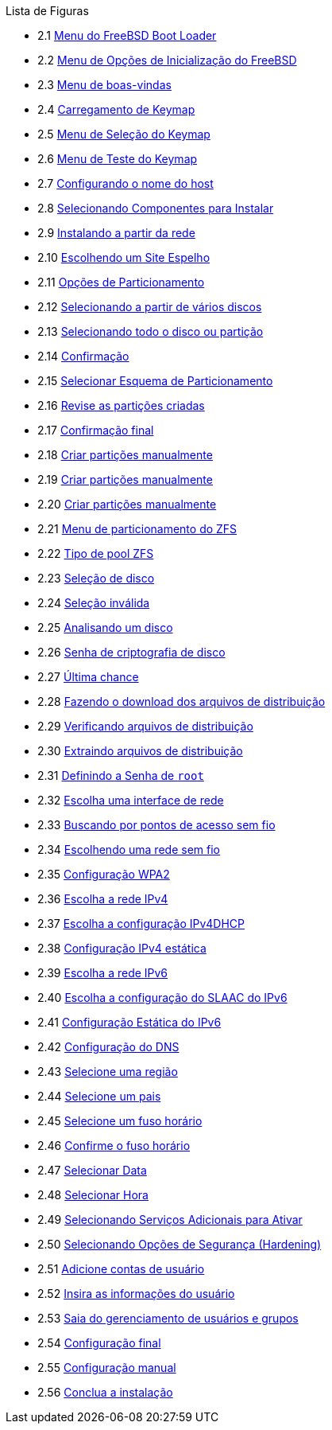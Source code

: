 // Code generated by the FreeBSD Documentation toolchain. DO NOT EDIT.
// Please don't change this file manually but run `make` to update it.
// For more information, please read the FreeBSD Documentation Project Primer

[.toc]
--
[.toc-title]
Lista de Figuras

* 2.1  link:bsdinstall#bsdinstall-newboot-loader-menu[Menu do FreeBSD Boot Loader]
* 2.2  link:bsdinstall#bsdinstall-boot-options-menu[Menu de Opções de Inicialização do FreeBSD]
* 2.3  link:bsdinstall#bsdinstall-choose-mode[Menu de boas-vindas]
* 2.4  link:bsdinstall#bsdinstall-keymap-loading[Carregamento de Keymap]
* 2.5  link:bsdinstall#bsdinstall-keymap-10[Menu de Seleção do Keymap]
* 2.6  link:bsdinstall#bsdinstall-keymap-testing[Menu de Teste do Keymap]
* 2.7  link:bsdinstall#bsdinstall-config-hostname[Configurando o nome do host]
* 2.8  link:bsdinstall#bsdinstall-config-components[Selecionando Componentes para Instalar]
* 2.9  link:bsdinstall#bsdinstall-netinstall-notify[Instalando a partir da rede]
* 2.10  link:bsdinstall#bsdinstall-netinstall-mirror[Escolhendo um Site Espelho]
* 2.11  link:bsdinstall#bsdinstall-zfs-partmenu[Opções de Particionamento]
* 2.12  link:bsdinstall#bsdinstall-part-guided-disk[Selecionando a partir de vários discos]
* 2.13  link:bsdinstall#bsdinstall-part-entire-part[Selecionando todo o disco ou partição]
* 2.14  link:bsdinstall#bsdinstall-ufs-warning[Confirmação]
* 2.15  link:bsdinstall#bsdinstall-ufs-scheme[Selecionar Esquema de Particionamento]
* 2.16  link:bsdinstall#bsdinstall-part-review[Revise as partições criadas]
* 2.17  link:bsdinstall#bsdinstall-ufs-final-confirmation[Confirmação final]
* 2.18  link:bsdinstall#bsdinstall-part-manual-create[Criar partições manualmente]
* 2.19  link:bsdinstall#bsdinstall-part-manual-partscheme[Criar partições manualmente]
* 2.20  link:bsdinstall#bsdinstall-part-manual-addpart[Criar partições manualmente]
* 2.21  link:bsdinstall#bsdinstall-zfs-menu[Menu de particionamento do ZFS]
* 2.22  link:bsdinstall#bsdinstall-zfs-vdev_type[Tipo de pool ZFS]
* 2.23  link:bsdinstall#bsdinstall-zfs-disk_select[Seleção de disco]
* 2.24  link:bsdinstall#bsdinstall-zfs-vdev_invalid[Seleção inválida]
* 2.25  link:bsdinstall#bsdinstall-zfs-disk_info[Analisando um disco]
* 2.26  link:bsdinstall#bsdinstall-zfs-geli_password[Senha de criptografia de disco]
* 2.27  link:bsdinstall#bsdinstall-zfs-warning[Última chance]
* 2.28  link:bsdinstall#bsdinstall-distfile-fetching[Fazendo o download dos arquivos de distribuição]
* 2.29  link:bsdinstall#bsdinstall-distfile-verify[Verificando arquivos de distribuição]
* 2.30  link:bsdinstall#bsdinstall-distfile-extract[Extraindo arquivos de distribuição]
* 2.31  link:bsdinstall#bsdinstall-post-set-root-passwd[Definindo a Senha de `root`]
* 2.32  link:bsdinstall#bsdinstall-configure-net-interface[Escolha uma interface de rede]
* 2.33  link:bsdinstall#bsdinstall-wireless-scan[Buscando por pontos de acesso sem fio]
* 2.34  link:bsdinstall#bsdinstall-wireless-accesspoints[Escolhendo uma rede sem fio]
* 2.35  link:bsdinstall#bsdinstall-wireless-wpa2[Configuração WPA2]
* 2.36  link:bsdinstall#bsdinstall-configure-net-ipv4[Escolha a rede IPv4]
* 2.37  link:bsdinstall#bsdinstall-net-ipv4-dhcp[Escolha a configuração IPv4DHCP]
* 2.38  link:bsdinstall#bsdinstall-net-ipv4-static[Configuração IPv4 estática]
* 2.39  link:bsdinstall#bsdinstall-net-ipv6[Escolha a rede IPv6]
* 2.40  link:bsdinstall#bsdinstall-net-ipv6-slaac[Escolha a configuração do SLAAC do IPv6]
* 2.41  link:bsdinstall#bsdinstall-net-ipv6-static[Configuração Estática do IPv6]
* 2.42  link:bsdinstall#bsdinstall-net-dns-config[Configuração do DNS]
* 2.43  link:bsdinstall#bsdinstall-timezone-region[Selecione uma região]
* 2.44  link:bsdinstall#bsdinstall-timezone-country[Selecione um pais]
* 2.45  link:bsdinstall#bsdinstall-timezone-zone[Selecione um fuso horário]
* 2.46  link:bsdinstall#bsdinstall-timezone-confirmation[Confirme o fuso horário]
* 2.47  link:bsdinstall#bsdinstall-timezone-date[Selecionar Data]
* 2.48  link:bsdinstall#bsdinstall-timezone-time[Selecionar Hora]
* 2.49  link:bsdinstall#bsdinstall-config-serv[Selecionando Serviços Adicionais para Ativar]
* 2.50  link:bsdinstall#bsdinstall-hardening-options[Selecionando Opções de Segurança (Hardening)]
* 2.51  link:bsdinstall#bsdinstall-add-user1[Adicione contas de usuário]
* 2.52  link:bsdinstall#bsdinstall-add-user2[Insira as informações do usuário]
* 2.53  link:bsdinstall#bsdinstall-add-user3[Saia do gerenciamento de usuários e grupos]
* 2.54  link:bsdinstall#bsdinstall-final-config[Configuração final]
* 2.55  link:bsdinstall#bsdinstall-final-modification-shell[Configuração manual]
* 2.56  link:bsdinstall#bsdinstall-final-main[Conclua a instalação]
--
